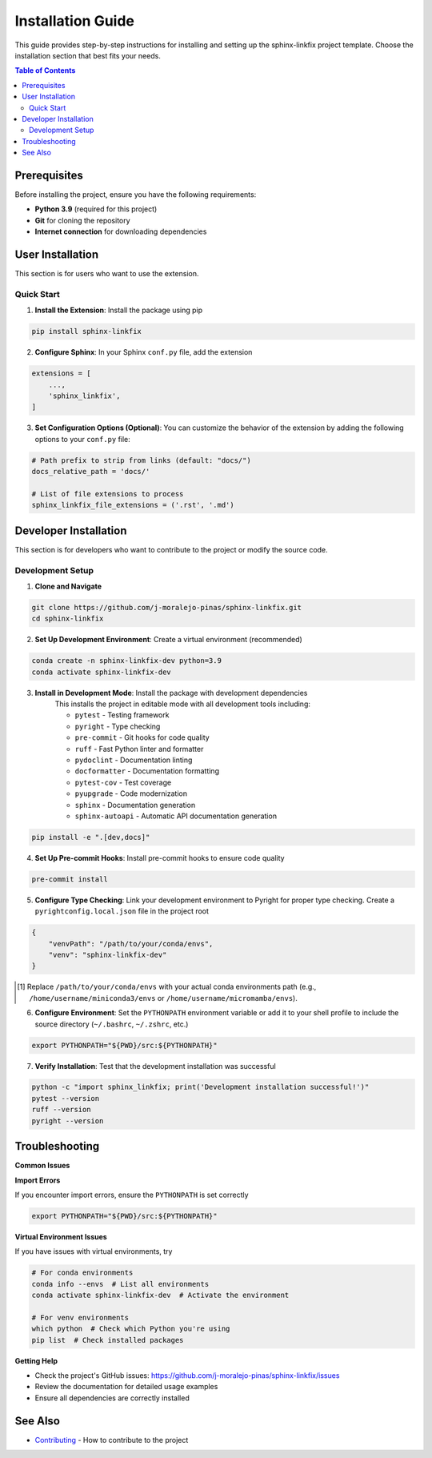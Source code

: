 ==================
Installation Guide
==================

This guide provides step-by-step instructions for installing and setting up the sphinx-linkfix project template. Choose the installation section that best fits your needs.

.. contents:: Table of Contents
    :local:
    :depth: 2

Prerequisites
=============

Before installing the project, ensure you have the following requirements:

* **Python 3.9** (required for this project)
* **Git** for cloning the repository
* **Internet connection** for downloading dependencies

User Installation
=================

This section is for users who want to use the extension.

Quick Start
-----------

1. **Install the Extension**: Install the package using pip

.. code-block::

    pip install sphinx-linkfix

2. **Configure Sphinx**: In your Sphinx ``conf.py`` file, add the extension

.. code-block::

    extensions = [
        ...,
        'sphinx_linkfix',
    ]

3. **Set Configuration Options (Optional)**: You can customize the behavior of the extension by adding the following options to your ``conf.py`` file:

.. code-block:: python

    # Path prefix to strip from links (default: "docs/")
    docs_relative_path = 'docs/'

    # List of file extensions to process
    sphinx_linkfix_file_extensions = ('.rst', '.md')

Developer Installation
======================

This section is for developers who want to contribute to the project or modify the source code.

Development Setup
-----------------

1. **Clone and Navigate**

.. code-block::

    git clone https://github.com/j-moralejo-pinas/sphinx-linkfix.git
    cd sphinx-linkfix

2. **Set Up Development Environment**: Create a virtual environment (recommended)

.. code-block::

    conda create -n sphinx-linkfix-dev python=3.9
    conda activate sphinx-linkfix-dev

3. **Install in Development Mode**: Install the package with development dependencies
    This installs the project in editable mode with all development tools including:

    * ``pytest`` - Testing framework
    * ``pyright`` - Type checking
    * ``pre-commit`` - Git hooks for code quality
    * ``ruff`` - Fast Python linter and formatter
    * ``pydoclint`` - Documentation linting
    * ``docformatter`` - Documentation formatting
    * ``pytest-cov`` - Test coverage
    * ``pyupgrade`` - Code modernization
    * ``sphinx`` - Documentation generation
    * ``sphinx-autoapi`` - Automatic API documentation generation

.. code-block::

    pip install -e ".[dev,docs]"

4. **Set Up Pre-commit Hooks**: Install pre-commit hooks to ensure code quality

.. code-block::

    pre-commit install

5. **Configure Type Checking**: Link your development environment to Pyright for proper type checking. Create a ``pyrightconfig.local.json`` file in the project root

.. code-block::

    {
        "venvPath": "/path/to/your/conda/envs",
        "venv": "sphinx-linkfix-dev"
    }

.. [#f1] Replace ``/path/to/your/conda/envs`` with your actual conda environments path (e.g., ``/home/username/miniconda3/envs`` or ``/home/username/micromamba/envs``).

6. **Configure Environment**: Set the ``PYTHONPATH`` environment variable or add it to your shell profile to include the source directory (``~/.bashrc``, ``~/.zshrc``, etc.)

.. code-block::

    export PYTHONPATH="${PWD}/src:${PYTHONPATH}"

7. **Verify Installation**: Test that the development installation was successful

.. code-block::

    python -c "import sphinx_linkfix; print('Development installation successful!')"
    pytest --version
    ruff --version
    pyright --version

Troubleshooting
===============

**Common Issues**

**Import Errors**

If you encounter import errors, ensure the ``PYTHONPATH`` is set correctly

.. code-block::

    export PYTHONPATH="${PWD}/src:${PYTHONPATH}"

**Virtual Environment Issues**

If you have issues with virtual environments, try

.. code-block::

    # For conda environments
    conda info --envs  # List all environments
    conda activate sphinx-linkfix-dev  # Activate the environment

    # For venv environments
    which python  # Check which Python you're using
    pip list  # Check installed packages

**Getting Help**

* Check the project's GitHub issues: https://github.com/j-moralejo-pinas/sphinx-linkfix/issues
* Review the documentation for detailed usage examples
* Ensure all dependencies are correctly installed

See Also
========

- `Contributing <CONTRIBUTING.rst>`_ - How to contribute to the project
